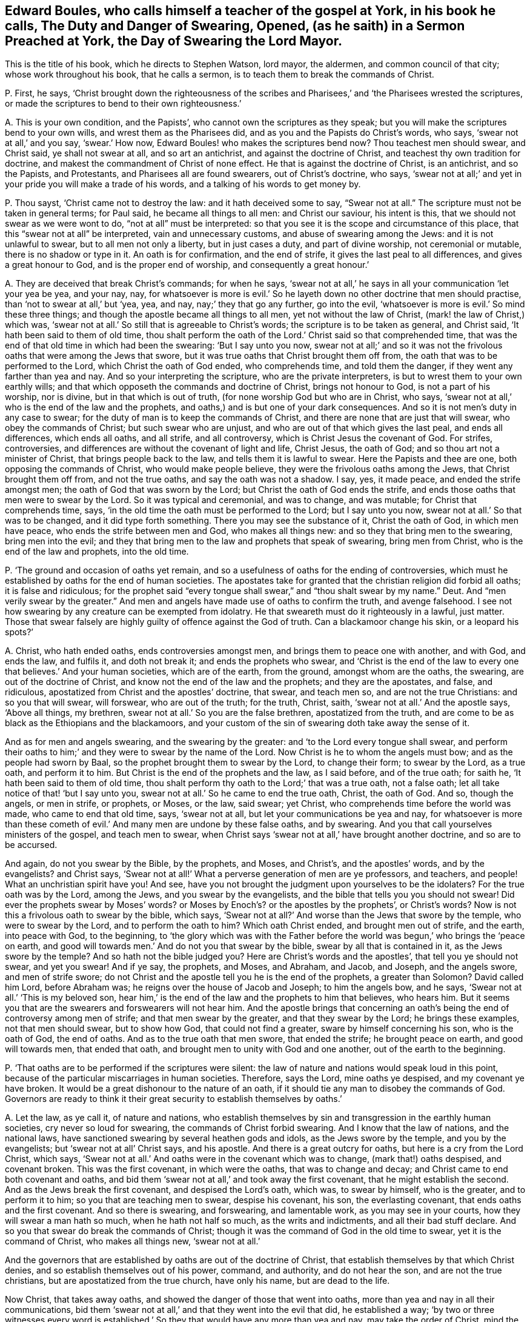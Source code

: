 [#ch-44.style-blurb, short="The Duty and Danger of Swearing, Opened"]
== Edward Boules, who calls himself a teacher of the gospel at York, in his book he calls, [.book-title]#The Duty and Danger of Swearing, Opened, (as he saith) in a Sermon Preached at York, the Day of Swearing the Lord Mayor.#

[.heading-continuation-blurb]
This is the title of his book, which he directs to Stephen Watson, lord mayor,
the aldermen, and common council of that city; whose work throughout his book,
that he calls a sermon, is to teach them to break the commands of Christ.

[.discourse-part]
P+++.+++ First, he says,
'`Christ brought down the righteousness of the scribes and
Pharisees,`' and '`the Pharisees wrested the scriptures,
or made the scriptures to bend to their own righteousness.`'

[.discourse-part]
A+++.+++ This is your own condition, and the Papists`',
who cannot own the scriptures as they speak;
but you will make the scriptures bend to your own wills,
and wrest them as the Pharisees did, and as you and the Papists do Christ`'s words,
who says, '`swear not at all,`' and you say, '`swear.`' How now,
Edward Boules! who makes the scriptures bend now?
Thou teachest men should swear, and Christ said, ye shall not swear at all,
and so art an antichrist, and against the doctrine of Christ,
and teachest thy own tradition for doctrine,
and makest the commandment of Christ of none effect.
He that is against the doctrine of Christ, is an antichrist, and so the Papists,
and Protestants, and Pharisees all are found swearers, out of Christ`'s doctrine,
who says, '`swear not at all;`' and yet in your pride you will make a trade of his words,
and a talking of his words to get money by.

[.discourse-part]
P+++.+++ Thou sayst, '`Christ came not to destroy the law: and it hath deceived some to say,
"`Swear not at all.`"
The scripture must not be taken in general terms; for Paul said,
he became all things to all men: and Christ our saviour, his intent is this,
that we should not swear as we were wont to do, "`not at all`" must be interpreted:
so that you see it is the scope and circumstance of this place,
that this "`swear not at all`" be interpreted, vain and unnecessary customs,
and abuse of swearing among the Jews: and it is not unlawful to swear,
but to all men not only a liberty, but in just cases a duty, and part of divine worship,
not ceremonial or mutable, there is no shadow or type in it.
An oath is for confirmation, and the end of strife,
it gives the last peal to all differences, and gives a great honour to God,
and is the proper end of worship, and consequently a great honour.`'

[.discourse-part]
A+++.+++ They are deceived that break Christ`'s commands; for when he says,
'`swear not at all,`' he says in all your communication '`let your yea be yea,
and your nay, nay,
for whatsoever is more is evil.`' So he layeth down
no other doctrine that men should practise,
than '`not to swear at all,`' but '`yea, yea, and nay, nay;`' they that go any further,
go into the evil, '`whatsoever is more is evil.`' So mind these three things;
and though the apostle became all things to all men, yet not without the law of Christ,
(mark! the law of Christ,) which was,
'`swear not at all.`' So still that is agreeable to Christ`'s words;
the scripture is to be taken as general, and Christ said,
'`It hath been said to them of old time,
thou shalt perform the oath of the Lord.`' Christ said so that comprehended time,
that was the end of that old time in which had been the swearing:
'`But I say unto you now,
swear not at all;`' and so it was not the frivolous
oaths that were among the Jews that swore,
but it was true oaths that Christ brought them off from,
the oath that was to be performed to the Lord, which Christ the oath of God ended,
who comprehends time, and told them the danger,
if they went any farther than yea and nay.
And so your interpreting the scripture, who are the private interpreters,
is but to wrest them to your own earthly wills;
and that which opposeth the commands and doctrine of Christ, brings not honour to God,
is not a part of his worship, nor is divine, but in that which is out of truth,
(for none worship God but who are in Christ, who says,
'`swear not at all,`' who is the end of the law and the prophets,
and oaths,) and is but one of your dark consequences.
And so it is not men`'s duty in any case to swear;
for the duty of man is to keep the commands of Christ,
and there are none that are just that will swear, who obey the commands of Christ;
but such swear who are unjust, and who are out of that which gives the last peal,
and ends all differences, which ends all oaths, and all strife, and all controversy,
which is Christ Jesus the covenant of God.
For strifes, controversies, and differences are without the covenant of light and life,
Christ Jesus, the oath of God; and so thou art not a minister of Christ,
that brings people back to the law, and tells them it is lawful to swear.
Here the Papists and thee are one, both opposing the commands of Christ,
who would make people believe, they were the frivolous oaths among the Jews,
that Christ brought them off from, and not the true oaths,
and say the oath was not a shadow.
I say, yes, it made peace, and ended the strife amongst men;
the oath of God that was sworn by the Lord; but Christ the oath of God ends the strife,
and ends those oaths that men were to swear by the Lord.
So it was typical and ceremonial, and was to change, and was mutable;
for Christ that comprehends time, says,
'`in the old time the oath must be performed to the Lord; but I say unto you now,
swear not at all.`' So that was to be changed, and it did type forth something.
There you may see the substance of it, Christ the oath of God, in which men have peace,
who ends the strife between men and God, who makes all things new:
and so they that bring men to the swearing, bring men into the evil;
and they that bring men to the law and prophets that speak of swearing,
bring men from Christ, who is the end of the law and prophets, into the old time.

[.discourse-part]
P+++.+++ '`The ground and occasion of oaths yet remain,
and so a usefulness of oaths for the ending of controversies,
which must he established by oaths for the end of human societies.
The apostates take for granted that the christian religion did forbid all oaths;
it is false and ridiculous;
for the prophet said "`every tongue shall swear,`" and "`thou shalt swear by my name.`"
Deut.
And "`men verily swear by the greater.`"
And men and angels have made use of oaths to confirm the truth, and avenge falsehood.
I see not how swearing by any creature can be exempted from idolatry.
He that sweareth must do it righteously in a lawful, just matter.
Those that swear falsely are highly guilty of offence against the God of truth.
Can a blackamoor change his skin, or a leopard his spots?`'

[.discourse-part]
A+++.+++ Christ, who hath ended oaths, ends controversies amongst men,
and brings them to peace one with another, and with God, and ends the law,
and fulfils it, and doth not break it; and ends the prophets who swear,
and '`Christ is the end of the law to every one that believes.`' And your human societies,
which are of the earth, from the ground, amongst whom are the oaths, the swearing,
are out of the doctrine of Christ, and know not the end of the law and the prophets;
and they are the apostates, and false, and ridiculous,
apostatized from Christ and the apostles`' doctrine, that swear, and teach men so,
and are not the true Christians: and so you that will swear, will forswear,
who are out of the truth; for the truth, Christ, saith,
'`swear not at all.`' And the apostle says, '`Above all things, my brethren,
swear not at all.`' So you are the false brethren, apostatized from the truth,
and are come to be as black as the Ethiopians and the blackamoors,
and your custom of the sin of swearing doth take away the sense of it.

And as for men and angels swearing, and the swearing by the greater:
and '`to the Lord every tongue shall swear,
and perform their oaths to him;`' and they were to swear by the name of the Lord.
Now Christ is he to whom the angels must bow; and as the people had sworn by Baal,
so the prophet brought them to swear by the Lord, to change their form;
to swear by the Lord, as a true oath, and perform it to him.
But Christ is the end of the prophets and the law, as I said before,
and of the true oath; for saith he, '`It hath been said to them of old time,
thou shalt perform thy oath to the Lord;`' that was a true oath, not a false oath;
let all take notice of that! '`but I say unto you,
swear not at all.`' So he came to end the true oath, Christ, the oath of God.
And so, though the angels, or men in strife, or prophets, or Moses, or the law,
said swear; yet Christ, who comprehends time before the world was made,
who came to end that old time, says, '`swear not at all,
but let your communications be yea and nay,
for whatsoever is more than these cometh of evil.`'
And many men are undone by these false oaths,
and by swearing.
And you that call yourselves ministers of the gospel, and teach men to swear,
when Christ says '`swear not at all,`' have brought another doctrine,
and so are to be accursed.

And again, do not you swear by the Bible, by the prophets, and Moses, and Christ`'s,
and the apostles`' words, and by the evangelists?
and Christ says,
'`Swear not at all!`' What a perverse generation of men are ye professors, and teachers,
and people!
What an unchristian spirit have you!
And see, have you not brought the judgment upon yourselves to be the idolaters?
For the true oath was by the Lord, among the Jews, and you swear by the evangelists,
and the bible that tells you you should not swear!
Did ever the prophets swear by Moses`' words?
or Moses by Enoch`'s? or the apostles by the prophets`', or Christ`'s words?
Now is not this a frivolous oath to swear by the bible, which says,
'`Swear not at all?`' And worse than the Jews that swore by the temple,
who were to swear by the Lord, and to perform the oath to him?
Which oath Christ ended, and brought men out of strife, and the earth,
into peace with God, to the beginning,
to '`the glory which was with the Father before the
world was begun,`' who brings the '`peace on earth,
and good will towards men.`' And do not you that swear by the bible,
swear by all that is contained in it, as the Jews swore by the temple?
And so hath not the bible judged you?
Here are Christ`'s words and the apostles`', that tell you ye should not swear,
and yet you swear!
And if ye say, the prophets, and Moses, and Abraham, and Jacob, and Joseph,
and the angels swore, and men of strife swore;
do not Christ and the apostle tell you he is the end of the prophets,
a greater than Solomon?
David called him Lord, before Abraham was; he reigns over the house of Jacob and Joseph;
to him the angels bow, and he says, '`Swear not at all.`' '`This is my beloved son,
hear him,`' is the end of the law and the prophets to him that believes, who hears him.
But it seems you that are the swearers and forswearers will not hear him.
And the apostle brings that concerning an oath`'s
being the end of controversy among men of strife;
and that men swear by the greater, and that they swear by the Lord;
he brings these examples, not that men should swear, but to show how God,
that could not find a greater, sware by himself concerning his son,
who is the oath of God, the end of oaths.
And as to the true oath that men swore, that ended the strife; he brought peace on earth,
and good will towards men, that ended that oath,
and brought men to unity with God and one another, out of the earth to the beginning.

[.discourse-part]
P+++.+++ '`That oaths are to be performed if the scriptures were silent:
the law of nature and nations would speak loud in this point,
because of the particular miscarriages in human societies.
Therefore, says the Lord, mine oaths ye despised, and my covenant ye have broken.
It would be a great dishonour to the nature of an oath,
if it should tie any man to disobey the commands of God.
Governors are ready to think it their great security to establish themselves by oaths.`'

[.discourse-part]
A+++.+++ Let the law, as ye call it, of nature and nations,
who establish themselves by sin and transgression in the earthly human societies,
cry never so loud for swearing, the commands of Christ forbid swearing.
And I know that the law of nations, and the national laws,
have sanctioned swearing by several heathen gods and idols,
as the Jews swore by the temple, and you by the evangelists;
but '`swear not at all`' Christ says, and his apostle.
And there is a great outcry for oaths, but here is a cry from the Lord Christ,
which says, '`Swear not at all.`' And oaths were in the covenant which was to change,
(mark that!) oaths despised, and covenant broken.
This was the first covenant, in which were the oaths, that was to change and decay;
and Christ came to end both covenant and oaths,
and bid them '`swear not at all,`' and took away the first covenant,
that he might establish the second.
And as the Jews break the first covenant, and despised the Lord`'s oath, which was,
to swear by himself, who is the greater, and to perform it to him;
so you that are teaching men to swear, despise his covenant, his son,
the everlasting covenant, that ends oaths and the first covenant.
And so there is swearing, and forswearing, and lamentable work,
as you may see in your courts, how they will swear a man hath so much,
when he hath not half so much, as the writs and indictments,
and all their bad stuff declare.
And so you that swear do break the commands of Christ;
though it was the command of God in the old time to swear,
yet it is the command of Christ, who makes all things new, '`swear not at all.`'

And the governors that are established by oaths are out of the doctrine of Christ,
that establish themselves by that which Christ denies,
and so establish themselves out of his power, command, and authority,
and do not hear the son, and are not the true christians,
but are apostatized from the true church, have only his name, but are dead to the life.

Now Christ, that takes away oaths, and showed the danger of those that went into oaths,
more than yea and nay in all their communications,
bid them '`swear not at all,`' and that they went into the evil that did,
he established a way;
'`by two or three witnesses every word is established.`'
So they that would have any more than yea and nay,
may take the order of Christ, mind the order of Christ,
'`two or three witnesses,`' that ye may establish every word.
And this is a way for all tradesmen, and magistrates, and all whatsoever,
that they may follow and practise the commands of Christ,
yea and nay in all their communications; and if they will have any more,
'`two or three witnesses,
that every word may be established.`' And such are the true christians,
the true brethren, that abide in the doctrine of Christ, they are not transgressors,
but have the son and the Father, which the others have not;
and that is a practice for all true christians, cities, countries,
and magistrates upon the earth.

[.discourse-part]
P+++.+++ Thou sayst, '`Those that be engaged take oaths,
and they must be circumspect in taking of it,`' and this is the word thou adds:
'`And you, my lord mayor and sheriffs,
under the bond of an oath shall execute your office.`'

[.discourse-part]
A+++.+++ The command of Christ and the doctrine of the apostles, engage men not to swear,
and do not engage any to swear, and Christ is the end of the law and the prophets;
but you ministers of unrighteousness, and false apostles,
teach men to disobey and transgress the commands of Christ,
who are the false prophets and antichrists which Christ said should come,
John saw were come, which went forth from the apostles,
and since the world is gone after you; and so you have taught the world to swear,
and men to swear, and Christ and his apostles teach them not to swear.
And so here is the land mourning because of oaths;
among boys and girls they are become common in your streets, courts, and houses:
swearing, forswearing, and profane swearing,
and that which is out of the command of Christ is profane; for they bewitch people,
that draw people from the command of God.
The apostle instances circumcision which Christ ended;
and what are they that draw people to those things which Christ forbids,
but such as would not have him to reign, but antichrists,
which have been from the apostles.
And so you and the Papists are one here, doing what you do by an oath;
and the apostle (whom you are apostatized from,) saith, '`Above all things,
swear not at all, neither by heaven, nor by earth, nor by any other oath;`' mark,
this was to the brethren, true christians, true believers,
such as obeyed Christ`'s doctrine; for he tells them the danger,
'`lest ye fall into condemnation.`' '`Let all your communications be yea, yea, and nay,
nay; whatsoever is more, is evil:`' '`Not by heaven, nor by earth,
nor by any other oath.`' Now true, and false, and profane, and all swearing whatsoever,
was comprehended in these words,
'`not by any;`' but keep to '`yea and nay in all your communications.`'
Now tell the apostle he doth not mean as he speaks,
give him the lie, pervert his words, and Christ`'s words, who says,
'`swear not at all,`' and say he means profane oaths.
Christ brought the people off the true oath which was in the old time,
that was performed to the Lord; a profane oath was not performed to the Lord; that,
therefore, was not meant, but such as were sworn by him.
Christ says now, '`swear not at all;`' and so they that break the oath,
break the covenant, the true oath; so they that swear now, do not own the new covenant,
which ends the true oath and covenant in the old time.
The profane oaths were judged by them that lived in the first covenant,
and they did not type out anything, but a true oath did,
which ended controversies among men; which the oath Christ ends,
who is the peace between God and men, and reconciles them to God and one another.
These are true brethren, true christians,
that are come to yea and nay in their communications, and cannot swear '`by heaven,
nor by earth, nor by any other oath,`' lest they come into the evil;
but keep to yea and nay in all their communications, lest they come into condemnation.
So you that teach men to swear have brought them into evil, and under condemnation,
and a great outcry you have raised to break the commands of Christ.
Ye that teach them to swear any oath whatsoever,
cast behind your backs the commands of Christ, and doctrine of the apostles:
and the apostle, that bid the saints keep to yea and nay in all their communications,
and '`swear not at all,`' said, if ye will have any more, take two or three witnesses.

[.small-break]
'''

And for all thy other confusion, and thy perverting and wresting of scriptures,
to bring people into the condemnation and evil of swearing, is not worthy the mentioning,
and will but come upon thyself in the day of thy condemnation and judgment;
thou and all upon the earth that are departed from the apostles
shall witness how ye that have transgressed the commands of Christ,
and teach people to transgress them, and to sin,
have brought them into the evil and condemnation.
So repent, and while ye have time prize it.
